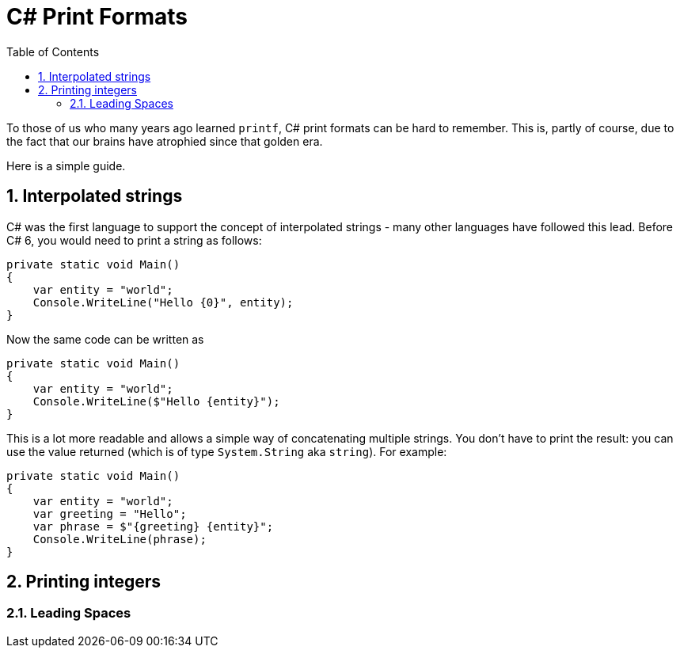 :toc:
:sectnums:
:toclevels: 5
:sectnumlevels: 5
:showcomments:
:xrefstyle: short
:icons: font
:source-highlighter: coderay
:tick: &#x2714;
:pound: &#xA3;

= C# Print Formats

To those of us who many years ago learned `printf`, C# print formats can be hard to remember. This is, partly of course, due to the fact that
our brains have atrophied since that golden era.

Here is a simple guide.

== Interpolated strings

C# was the first language to support the concept of interpolated strings - many other languages have followed this lead. Before C# 6, you would need to print
a string as follows:

[source,csharp]
----
private static void Main()
{
    var entity = "world";
    Console.WriteLine("Hello {0}", entity);
}
----

Now the same code can be written as

[source,csharp]
----
private static void Main()
{
    var entity = "world";
    Console.WriteLine($"Hello {entity}");
}
----

This is a lot more readable and allows a simple way of concatenating multiple strings. You don't have to print the result: you can use the value 
returned (which is of type `System.String` aka `string`). For example:

[source,csharp]
----
private static void Main()
{
    var entity = "world";
    var greeting = "Hello";
    var phrase = $"{greeting} {entity}";
    Console.WriteLine(phrase);
}
----

== Printing integers

=== Leading Spaces


